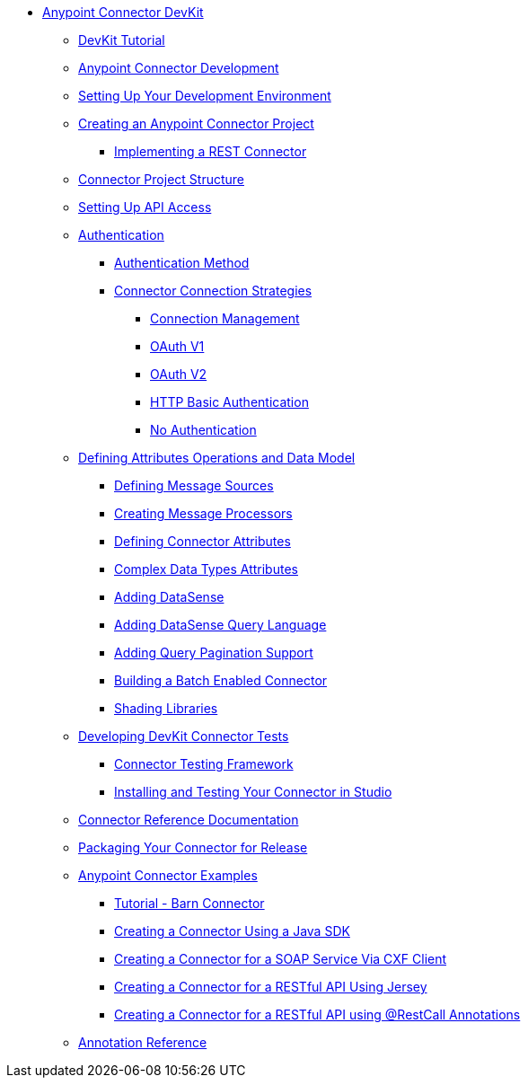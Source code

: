 // Anypoint Connector DevKit 3.6

* link:/anypoint-connector-devkit/v/3.6/index[Anypoint Connector DevKit]
** link:/anypoint-connector-devkit/v/3.6/devkit-tutorial[DevKit Tutorial]
** link:/anypoint-connector-devkit/v/3.6/anypoint-connector-development[Anypoint Connector Development]
** link:/anypoint-connector-devkit/v/3.6/setting-up-your-dev-environment[Setting Up Your Development Environment]
** link:/anypoint-connector-devkit/v/3.6/creating-an-anypoint-connector-project[Creating an Anypoint Connector Project]
*** link:/anypoint-connector-devkit/v/3.6/implementing-a-rest-connector[Implementing a REST Connector]
** link:/anypoint-connector-devkit/v/3.6/connector-project-structure[Connector Project Structure]
** link:/anypoint-connector-devkit/v/3.6/setting-up-api-access[Setting Up API Access]
** link:/anypoint-connector-devkit/v/3.6/authentication[Authentication]
*** link:/anypoint-connector-devkit/v/3.6/authentication-methods[Authentication Method]
*** link:/anypoint-connector-devkit/v/3.6/connector-connection-strategies[Connector Connection Strategies]
**** link:/anypoint-connector-devkit/v/3.6/connection-management[Connection Management]
**** link:/anypoint-connector-devkit/v/3.6/oauth-v1[OAuth V1]
**** link:/anypoint-connector-devkit/v/3.6/oauth-v2[OAuth V2]
**** link:/anypoint-connector-devkit/v/3.6/http-basic-authentication[HTTP Basic Authentication]
**** link:/anypoint-connector-devkit/v/3.6/no-authentication[No Authentication]
** link:/anypoint-connector-devkit/v/3.6/defining-attributes-operations-and-data-model[Defining Attributes Operations and Data Model]
*** link:/anypoint-connector-devkit/v/3.6/defining-message-sources[Defining Message Sources]
*** link:/anypoint-connector-devkit/v/3.6/creating-message-processors[Creating Message Processors]
*** link:/anypoint-connector-devkit/v/3.6/defining-connector-attributes[Defining Connector Attributes]
*** link:/anypoint-connector-devkit/v/3.6/complex-data-types-attributes[Complex Data Types Attributes]
*** link:/anypoint-connector-devkit/v/3.6/adding-datasense[Adding DataSense]
*** link:/anypoint-connector-devkit/v/3.6/adding-datasense-query-language[Adding DataSense Query Language]
*** link:/anypoint-connector-devkit/v/3.6/adding-query-pagination-support[Adding Query Pagination Support]
*** link:/anypoint-connector-devkit/v/3.6/building-a-batch-enabled-connector[Building a Batch Enabled Connector]
*** link:/anypoint-connector-devkit/v/3.6/shading-libraries[Shading Libraries]
** link:/anypoint-connector-devkit/v/3.6/developing-devkit-connector-tests[Developing DevKit Connector Tests]
*** link:/anypoint-connector-devkit/v/3.6/connector-testing-framework[Connector Testing Framework]
*** link:/anypoint-connector-devkit/v/3.6/installing-and-testing-your-connector-in-studio[Installing and Testing Your Connector in Studio]
** link:/anypoint-connector-devkit/v/3.6/connector-reference-documentation[Connector Reference Documentation]
** link:/anypoint-connector-devkit/v/3.6/packaging-your-connector-for-release[Packaging Your Connector for Release]
** link:/anypoint-connector-devkit/v/3.6/anypoint-connector-examples[Anypoint Connector Examples]
*** link:/anypoint-connector-devkit/v/3.6/tutorial-barn-connector[Tutorial - Barn Connector]
*** link:/anypoint-connector-devkit/v/3.6/creating-a-connector-using-a-java-sdk[Creating a Connector Using a Java SDK]
*** link:/anypoint-connector-devkit/v/3.6/creating-a-connector-for-a-soap-service-via-cxf-client[Creating a Connector for a SOAP Service Via CXF Client]
*** link:/anypoint-connector-devkit/v/3.6/creating-a-connector-for-a-restful-api-using-jersey[Creating a Connector for a RESTful API Using Jersey]
*** link:/anypoint-connector-devkit/v/3.6/creating-a-connector-for-a-restful-api-using-restcall-annotations[Creating a Connector for a RESTful API using @RestCall Annotations]
** link:/anypoint-connector-devkit/v/3.6/annotation-reference[Annotation Reference]
